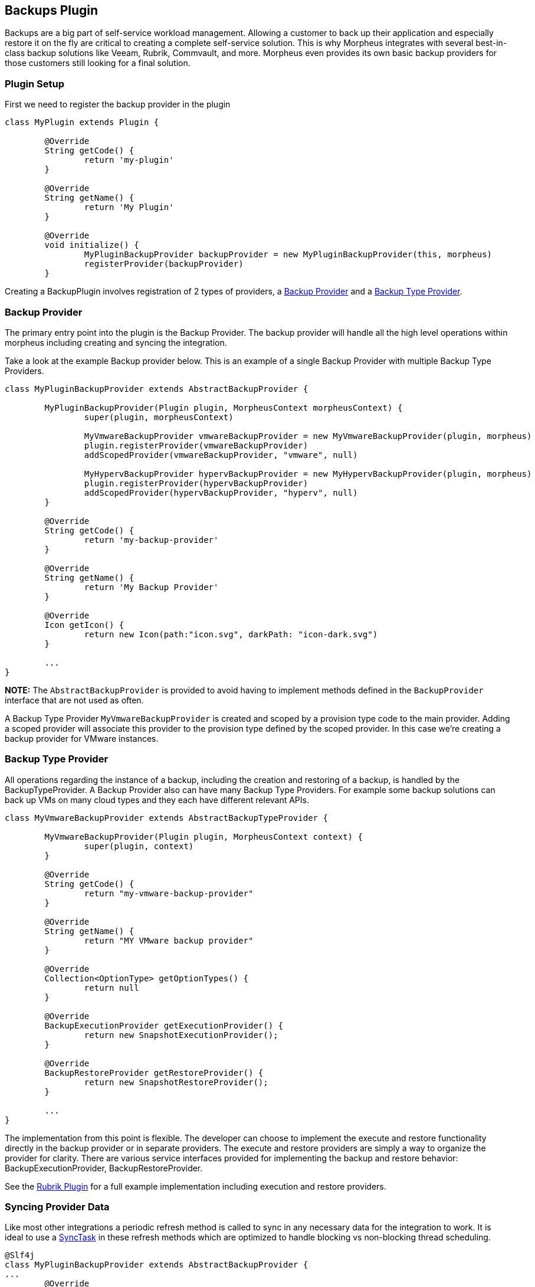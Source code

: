 == Backups Plugin

Backups are a big part of self-service workload management. Allowing a customer to back up their application and especially restore it on the fly are critical to creating a complete self-service solution. This is why Morpheus integrates with several best-in-class backup solutions like Veeam, Rubrik, Commvault, and more. Morpheus even provides its own basic backup providers for those customers still looking for a final solution.

=== Plugin Setup

First we need to register the backup provider in the plugin
[source, groovy]
----
class MyPlugin extends Plugin {

	@Override
	String getCode() {
		return 'my-plugin'
	}

	@Override
	String getName() {
		return 'My Plugin'
	}

	@Override
	void initialize() {
		MyPluginBackupProvider backupProvider = new MyPluginBackupProvider(this, morpheus)
		registerProvider(backupProvider)
	}
----

Creating a BackupPlugin involves registration of 2 types of providers, a https://developer.morpheusdata.com/api/com/morpheusdata/core/backup/BackupProvider.html[Backup Provider] and a https://developer.morpheusdata.com/api/com/morpheusdata/core/backup/BackupTypeProvider.html[Backup Type Provider].

=== Backup Provider
The primary entry point into the plugin is the Backup Provider. The backup provider will handle all the high level operations within morpheus including creating and syncing the integration.

Take a look at the example Backup provider below. This is an example of a single Backup Provider with multiple Backup Type Providers.

[source,groovy]
----
class MyPluginBackupProvider extends AbstractBackupProvider {

	MyPluginBackupProvider(Plugin plugin, MorpheusContext morpheusContext) {
		super(plugin, morpheusContext)

		MyVmwareBackupProvider vmwareBackupProvider = new MyVmwareBackupProvider(plugin, morpheus)
		plugin.registerProvider(vmwareBackupProvider)
		addScopedProvider(vmwareBackupProvider, "vmware", null)

		MyHypervBackupProvider hypervBackupProvider = new MyHypervBackupProvider(plugin, morpheus)
		plugin.registerProvider(hypervBackupProvider)
		addScopedProvider(hypervBackupProvider, "hyperv", null)
	}

	@Override
	String getCode() {
		return 'my-backup-provider'
	}

	@Override
	String getName() {
		return 'My Backup Provider'
	}

	@Override
	Icon getIcon() {
		return new Icon(path:"icon.svg", darkPath: "icon-dark.svg")
	}

	...
}
----

**NOTE:** The `AbstractBackupProvider` is provided to avoid having to implement methods defined in the `BackupProvider` interface that are not used as often.

A Backup Type Provider `MyVmwareBackupProvider` is created and scoped by a provision type code to the main provider. Adding a scoped provider will associate this provider to the provision type defined by the scoped provider. In this case we're creating a backup provider for VMware instances.

=== Backup Type Provider

All operations regarding the instance of a backup, including the creation and restoring of a backup, is handled by the BackupTypeProvider. A Backup Provider also can have many Backup Type Providers. For example some backup solutions can back up VMs on many cloud types and they each have different relevant APIs.

[source, groovy]
----
class MyVmwareBackupProvider extends AbstractBackupTypeProvider {

	MyVmwareBackupProvider(Plugin plugin, MorpheusContext context) {
		super(plugin, context)
	}

	@Override
	String getCode() {
		return "my-vmware-backup-provider"
	}

	@Override
	String getName() {
		return "MY VMware backup provider"
	}

	@Override
	Collection<OptionType> getOptionTypes() {
		return null
	}

	@Override
	BackupExecutionProvider getExecutionProvider() {
		return new SnapshotExecutionProvider();
	}

	@Override
	BackupRestoreProvider getRestoreProvider() {
		return new SnapshotRestoreProvider();
	}

	...
}
----

The implementation from this point is flexible. The developer can choose to implement the execute and restore functionality directly in the backup provider or in separate providers. The execute and restore providers are simply a way to organize the provider for clarity.
There are various service interfaces provided for implementing the backup and restore behavior: BackupExecutionProvider, BackupRestoreProvider.

See the https://github.com/gomorpheus/morpheus-rubrik-plugin[Rubrik Plugin] for a full example implementation including execution and restore providers.

=== Syncing Provider Data

Like most other integrations a periodic refresh method is called to sync in any necessary data for the integration to work. It is ideal to use a https://developer.morpheusdata.com/api/com/morpheusdata/core/util/SyncTask.html[SyncTask] in these refresh methods which are optimized to handle blocking vs non-blocking thread scheduling.

[source, groovy]
----
@Slf4j
class MyPluginBackupProvider extends AbstractBackupProvider {
...
	@Override
	ServiceResponse refresh(BackupProvider backupProvider) {
		ServiceResponse rtn = ServiceResponse.prepare()
		try {
			new BackupSyncTask().execute()
		} catch(Exception e) {
			log.error("error refreshing backup provider {}::{}: {}", plugin.name, this.name, e)
		}
		return rtn
	}
...
}
----

=== Morpheus Backup Provider

A full backup provider implementation may not be required in many cases. The Morpheus Backup Provider can be used to handle all the high level operations. The example below would allow Morpheus to manage the backup job and delegate the backup execution and restore to back to the plugin provider.

[source, groovy]
----
class MyBackupProvider extends MorpheusBackupProvider {

	MyBackupProvider(Plugin plugin, MorpheusContext context) {
		super(plugin, context)

		MySnapshotBackupProvider mySnapshotBackupProvider = new MySnapshotBackupProvider(plugin, morpheus)
		plugin.registerProvider(mySnapshotBackupProvider)
		addScopedProvider(mySnapshotBackupProvider, "vmware", null)
	}

}
----

See the https://github.com/gomorpheus/morpheus-digital-ocean-plugin[DigitalOcean Plugin] for a full example implementation of this type backup provider.

	
